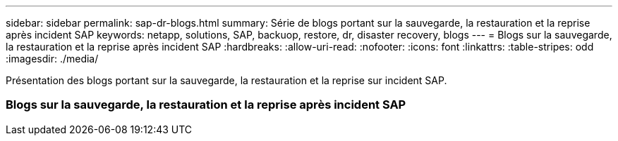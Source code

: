 ---
sidebar: sidebar 
permalink: sap-dr-blogs.html 
summary: Série de blogs portant sur la sauvegarde, la restauration et la reprise après incident SAP 
keywords: netapp, solutions, SAP, backuop, restore, dr, disaster recovery, blogs 
---
= Blogs sur la sauvegarde, la restauration et la reprise après incident SAP
:hardbreaks:
:allow-uri-read: 
:nofooter: 
:icons: font
:linkattrs: 
:table-stripes: odd
:imagesdir: ./media/


[role="lead"]
Présentation des blogs portant sur la sauvegarde, la restauration et la reprise sur incident SAP.



=== Blogs sur la sauvegarde, la restauration et la reprise après incident SAP
